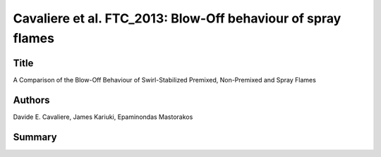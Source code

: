 Cavaliere et al. FTC_2013: Blow-Off behaviour of spray flames
=============================================================

Title
-----

A Comparison of the Blow-Off Behaviour of Swirl-Stabilized Premixed, Non-Premixed and Spray Flames

Authors
-------

Davide E. Cavaliere, James Kariuki, Epaminondas Mastorakos

Summary
-------


